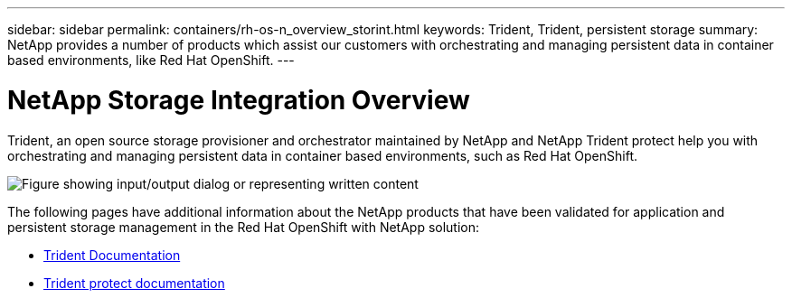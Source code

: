 ---
sidebar: sidebar
permalink: containers/rh-os-n_overview_storint.html
keywords: Trident, Trident, persistent storage
summary: NetApp provides a number of products which assist our customers with orchestrating and managing persistent data in container based environments, like Red Hat OpenShift.
---

= NetApp Storage Integration Overview
:hardbreaks:
:nofooter:
:icons: font
:linkattrs:
:imagesdir: ../media/

//
// This file was created with NDAC Version 0.9 (June 4, 2020)
//
// 2020-06-25 14:31:33.563897
//

[.lead]
Trident, an open source storage provisioner and orchestrator maintained by NetApp and NetApp Trident protect help you with orchestrating and managing persistent data in container based environments, such as Red Hat OpenShift.

image:redhat_openshift_image108.png["Figure showing input/output dialog or representing written content"]


The following pages have additional information about the NetApp products that have been validated for application and persistent storage management in the Red Hat OpenShift with NetApp solution:

* link:https://docs.netapp.com/us-en/trident/[Trident Documentation]

* link:https://docs.netapp.com/us-en/trident/trident-protect/learn-about-trident-protect.html[Trident protect documentation]
